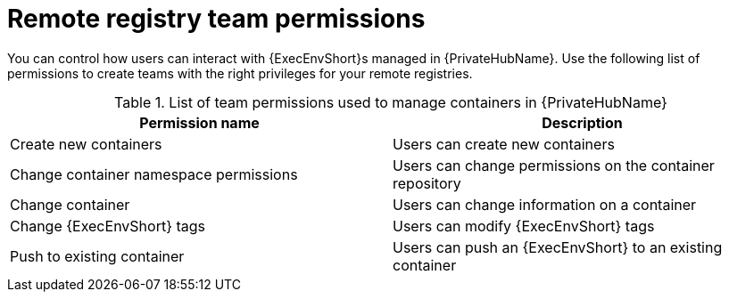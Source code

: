 :_mod-docs-content-type: <REFERENCE>
[id="container-registry-group-permissions"]

= Remote registry team permissions

[role="_abstract"]
You can control how users can interact with {ExecEnvShort}s managed in {PrivateHubName}. 
Use the following list of permissions to create teams with the right privileges for your remote registries.

.List of team permissions used to manage containers in {PrivateHubName}
[cols="1,1"]
|===
|Permission name|Description

|Create new containers
|Users can create new containers

|Change container namespace permissions
|Users can change permissions on the container repository

|Change container
|Users can change information on a container

|Change {ExecEnvShort} tags
|Users can modify {ExecEnvShort} tags

|Push to existing container
|Users can push an {ExecEnvShort} to an existing container
|===
